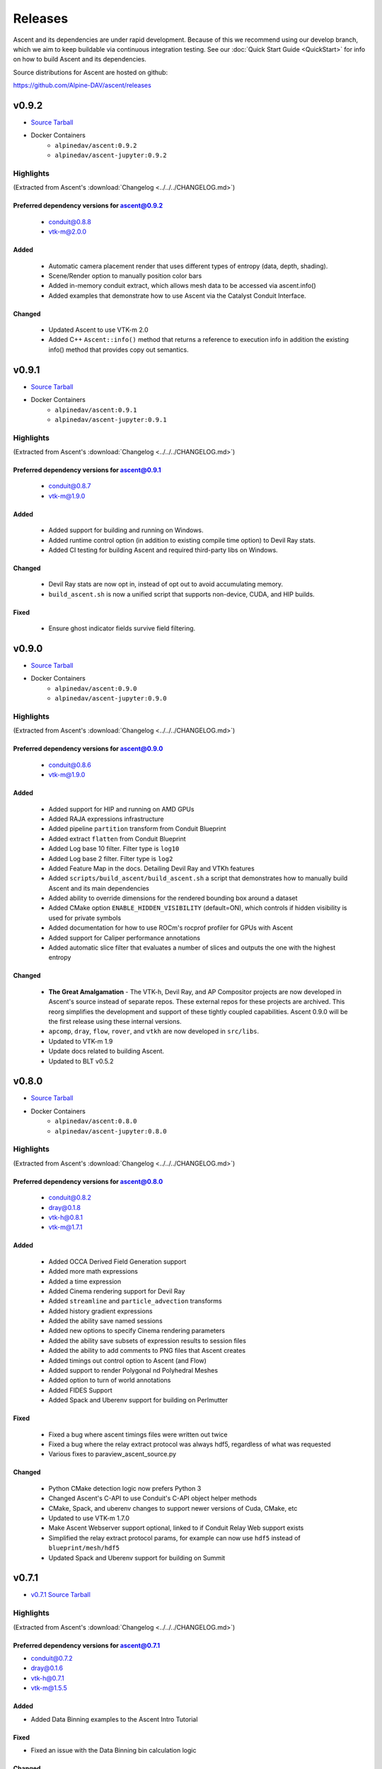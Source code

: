 .. ###############################################################################
.. # Copyright (c) Lawrence Livermore National Security, LLC and other Ascent
.. # Project developers. See top-level LICENSE AND COPYRIGHT files for dates and
.. # other details. No copyright assignment is required to contribute to Ascent.
.. ###############################################################################


Releases
========

Ascent and its dependencies are under rapid development.
Because of this we recommend using our develop branch, which we aim 
to keep buildable via continuous integration testing. See our 
:doc:`Quick Start Guide <QuickStart>` for info on how to build Ascent and 
its dependencies.


Source distributions for Ascent are hosted on github:

https://github.com/Alpine-DAV/ascent/releases


v0.9.2
---------------------------------

* `Source Tarball <https://github.com/Alpine-DAV/ascent/releases/download/v0.9.2/ascent-v0.9.2-src-with-blt.tar.gz>`__

* Docker Containers
   * ``alpinedav/ascent:0.9.2``
   * ``alpinedav/ascent-jupyter:0.9.2``

Highlights
++++++++++++++++++++++++++++++++++++

(Extracted from Ascent's :download:`Changelog <../../../CHANGELOG.md>`)


Preferred dependency versions for ascent@0.9.2
~~~~~~~~~~~~~~~~~~~~~~~~~~~~~~~~~~~~~~~~~~~~~~

 * conduit@0.8.8
 * vtk-m@2.0.0

Added
~~~~~

 * Automatic camera placement render that uses different types of entropy (data, depth, shading).
 * Scene/Render option to manually position color bars
 * Added in-memory conduit extract, which allows mesh data to be accessed via ascent.info()
 * Added examples that demonstrate how to use Ascent via the Catalyst Conduit Interface.

Changed
~~~~~~~

 * Updated Ascent to use VTK-m 2.0
 * Added C++ ``Ascent::info()`` method that returns a reference to execution info in addition the existing info() method that provides copy out semantics.


v0.9.1
---------------------------------

* `Source Tarball <https://github.com/Alpine-DAV/ascent/releases/download/v0.9.1/ascent-v0.9.1-src-with-blt.tar.gz>`__

* Docker Containers
   * ``alpinedav/ascent:0.9.1``
   * ``alpinedav/ascent-jupyter:0.9.1``

Highlights
++++++++++++++++++++++++++++++++++++

(Extracted from Ascent's :download:`Changelog <../../../CHANGELOG.md>`)


Preferred dependency versions for ascent@0.9.1
~~~~~~~~~~~~~~~~~~~~~~~~~~~~~~~~~~~~~~~~~~~~~~

 * conduit@0.8.7
 * vtk-m@1.9.0

Added
~~~~~

 * Added support for building and running on Windows.
 * Added runtime control option (in addition to existing compile time option) to Devil Ray stats.
 * Added CI testing for building Ascent and required third-party libs on Windows.

Changed
~~~~~~~

 * Devil Ray stats are now opt in, instead of opt out to avoid accumulating memory.
 * ``build_ascent.sh`` is now a unified script that supports non-device, CUDA, and HIP builds.

Fixed
~~~~~

 * Ensure ghost indicator fields survive field filtering.


v0.9.0
---------------------------------

* `Source Tarball <https://github.com/Alpine-DAV/ascent/releases/download/v0.9.0/ascent-v0.9.0-src-with-blt.tar.gz>`__

* Docker Containers
   * ``alpinedav/ascent:0.9.0``
   * ``alpinedav/ascent-jupyter:0.9.0``

Highlights
++++++++++++++++++++++++++++++++++++

(Extracted from Ascent's :download:`Changelog <../../../CHANGELOG.md>`)


Preferred dependency versions for ascent@0.9.0
~~~~~~~~~~~~~~~~~~~~~~~~~~~~~~~~~~~~~~~~~~~~~~

 * conduit@0.8.6
 * vtk-m@1.9.0

Added
~~~~~

 * Added support for HIP and running on AMD GPUs
 * Added RAJA expressions infrastructure
 * Added pipeline ``partition`` transform from Conduit Blueprint
 * Added extract ``flatten`` from Conduit Blueprint
 * Added Log base 10 filter. Filter type is ``log10``
 * Added Log base 2 filter. Filter type is ``log2``
 * Added Feature Map in the docs. Detailing Devil Ray and VTKh features
 * Added ``scripts/build_ascent/build_ascent.sh`` a script that demonstrates how to manually build Ascent and its main dependencies
 * Added ability to override dimensions for the rendered bounding box around a dataset
 * Added CMake option ``ENABLE_HIDDEN_VISIBILITY`` (default=ON), which controls if hidden visibility is used for private symbols
 * Added documentation for how to use ROCm's rocprof profiler for GPUs with Ascent
 * Added support for Caliper performance annotations
 * Added automatic slice filter that evaluates a number of slices and outputs the one with the highest entropy

Changed
~~~~~~~

 * **The Great Amalgamation** - The VTK-h, Devil Ray, and AP Compositor projects are now developed in Ascent's source instead of separate repos. These external repos for these projects are archived. This reorg simplifies the development and support of these tightly coupled capabilities. Ascent 0.9.0 will be the first release using these internal versions.
 * ``apcomp``, ``dray``, ``flow``, ``rover``, and ``vtkh`` are now developed in ``src/libs``.
 * Updated to VTK-m 1.9
 * Update docs related to building Ascent.
 * Updated to BLT v0.5.2


v0.8.0
---------------------------------

* `Source Tarball <https://github.com/Alpine-DAV/ascent/releases/download/v0.8.0/ascent-v0.8.0-src-with-blt.tar.gz>`__

* Docker Containers
   * ``alpinedav/ascent:0.8.0``
   * ``alpinedav/ascent-jupyter:0.8.0``

Highlights
++++++++++++++++++++++++++++++++++++

(Extracted from Ascent's :download:`Changelog <../../../CHANGELOG.md>`)


Preferred dependency versions for ascent@0.8.0
~~~~~~~~~~~~~~~~~~~~~~~~~~~~~~~~~~~~~~~~~~~~~~

 * conduit@0.8.2
 * dray@0.1.8
 * vtk-h@0.8.1
 * vtk-m@1.7.1

Added
~~~~~

 * Added OCCA Derived Field Generation support
 * Added more math expressions
 * Added a time expression
 * Added Cinema rendering support for Devil Ray
 * Added ``streamline`` and ``particle_advection`` transforms
 * Added history gradient expressions
 * Added the ability save named sessions
 * Added new options to specify Cinema rendering parameters
 * Added the ability save subsets of expression results to session files
 * Added the ability to add comments to PNG files that Ascent creates
 * Added timings out control option to Ascent (and Flow)
 * Added support to render Polygonal nd Polyhedral Meshes
 * Added option to turn of world annotations
 * Added FIDES Support
 * Added Spack and Uberenv support for building on Perlmutter

Fixed
~~~~~

 * Fixed a bug where ascent timings files were written out twice
 * Fixed a bug where the relay extract protocol was always hdf5, regardless of what was requested
 * Various fixes to paraview_ascent_source.py

Changed
~~~~~~~

 * Python CMake detection logic now prefers Python 3
 * Changed Ascent's C-API to use Conduit's C-API object helper methods
 * CMake, Spack, and uberenv changes to support newer versions of Cuda, CMake, etc
 * Updated to use VTK-m 1.7.0
 * Make Ascent Webserver support optional, linked to if Conduit Relay Web support exists
 * Simplified the relay extract protocol params, for example can now use ``hdf5`` instead of ``blueprint/mesh/hdf5``
 * Updated Spack and Uberenv support for building on Summit


v0.7.1
-------

* `v0.7.1 Source Tarball <https://github.com/Alpine-DAV/ascent/releases/download/v0.7.1/ascent-v0.7.1-src-with-blt.tar.gz>`_

Highlights
+++++++++++++

(Extracted from Ascent's :download:`Changelog <../../../CHANGELOG.md>`)

Preferred dependency versions for ascent@0.7.1
~~~~~~~~~~~~~~~~~~~~~~~~~~~~~~~~~~~~~~~~~~~~~~~~~~~~~~
* conduit@0.7.2
* dray@0.1.6
* vtk-h@0.7.1
* vtk-m@1.5.5


Added
~~~~~~~~~
* Added Data Binning examples to the Ascent Intro Tutorial

Fixed
~~~~~~~~~
* Fixed an issue with the Data Binning bin calculation logic

Changed
~~~~~~~~~
* Updated Ascent to use new conduit, dray, and vtk-h versions



v0.7.0
-------

* `v0.7.0 Source Tarball <https://github.com/Alpine-DAV/ascent/releases/download/v0.7.0/ascent-v0.7.0-src-with-blt.tar.gz>`_

Highlights
+++++++++++++

(Extracted from Ascent's :download:`Changelog <../../../CHANGELOG.md>`)

Added
~~~~~~~~~

* Added partial failure tolerance (i.e., if there are multiple plots the failure of one doesn't prevent the others from rendering)
* Added the ability to use expressions as parameters to filters, e.g., ``iso contour value = "(max(field('density')) - min(field('density)) / 2")``
* Added orthogonal projections for scalar images (projecting onto a 2d plane)
* Added a `triangulate` transform
* Added option to build Ascent with only Devil Ray support

Fixed
~~~~~~~~~

* Fixed a MPI hang if actions files (yaml or json) fail to parse
* Fixed several minor issues with saving and reading Mesh Blueprint file sets
* Fixed a field association bug with Data Binning
* Fixed a 2D AMR mesh rendering issue

Changed
~~~~~~~~~

* To better support installs that are relocated on the file system, Cinema database file resources are now compiled into the Ascent library.
* Updated to use Babelflow (1.0.1) and Parallel Merge Tree (1.0.2).



v0.6.0
-------

* `v0.6.0 Source Tarball <https://github.com/Alpine-DAV/ascent/releases/download/v0.6.0/ascent-v0.6.0-src-with-blt.tar.gz>`_

Highlights
+++++++++++++

(Extracted from Ascent's :download:`Changelog <../../../CHANGELOG.md>`)

Added
~~~~~~~~~

* Added support for Devil Ray (high-order) ray tracer
* Added vector operations
  * composite vector (create vector from three scalars)
  * vector component (extract scalar component)
* Allow no refinement for high-order meshes
* Added support for multiple topologies (e.g., volume and particles in the same mesh)
* Added support for AMR Nesting relationships (Blueprint Nestsets)
* Added optional ``num_files`` parameter to the Relay Extract. See the [Relay Extract Docs](https://ascent.readthedocs.io/en/latest/Actions/Extracts.html#relay) for more details.
* Added an AscentViewer Widget for Jupyter
* Added new CUDA device link logic to help bottle CUDA dependencies for downstream use
* Added support for `exa` prefix style filters


Changed
~~~~~~~~~
* Modified Cinema output so it can be viewed without a webserver
* Removed default behavior of publishing individual vector components when vectors were three separate arrays. This can be achieved by using the vector component filter
* Changed Docker Images to leverage Jupyter lab
* Tutorial updates
* Rendering improvements


v0.5.1
-------

* `v0.5.1 Source Tarball <https://github.com/Alpine-DAV/ascent/releases/download/v0.5.1/ascent-v0.5.1-src-with-blt.tar.gz>`_

Highlights
+++++++++++++

(Extracted from Ascent's :download:`Changelog <../../../CHANGELOG.md>`)

Added
~~~~~~~~~

* Added support to render multiple topologies in the same scene.
* Added a Data Object construct to the main Ascent runtime to easily manage transformations between in-memory mesh representations. 

Fixed
~~~~~~~~~
* Issue where cycle was not properly propagated when converting mfem data.
* Cinema issue where zoom was applied additively each cycle to oblivion.
* Cinema issue where cameras were not following the center of the data set.

v0.5.0
-------

* `v0.5.0 Source Tarball <https://github.com/Alpine-DAV/ascent/releases/download/v0.5.0/ascent-v0.5.0-src-with-blt.tar.gz>`_

Highlights
+++++++++++++

(Extracted from Ascent's :download:`Changelog <../../../CHANGELOG.md>`)

Added
~~~~~~~~~

* Added new :ref:`Tutorial Content <tutorial_intro>` including C++, Python, and Python-based Jupyter Notebook examples.
* Added docs for :ref:`queries` and :ref:`triggers`
* Added a Jupyter Extract that provides interactive Python Notebook access to published mesh data. See the related :ref:`Cloverleaf Demo <cloverleaf_demo_jupyter_extract>`.
* Deprecated the `execute` and `reset` actions. `ascent.execute(actions)` now implicitly resets and execute the Ascent actions. To maintain a degree of backwards compatibility, using `execute` and `reset` are still passable to `ascent.execute(actions)`. Internally, the internal data flow network will only be rebuilt when the current actions differ from the previously executed actions. Note: this only occurs when the Ascent runtime object is persistent between calls to `ascent.execute(actions)`.
* Added support for YAML `ascent_actions` and `ascent_options` files. YAML files are much easier for humans to compose
* Add a relative offset option to the Slice filter.

Changed
~~~~~~~~~

* Several improvements to Ascent's Expression infrastructure.
* Updated our uberenv-based to use a 2019/11 version of spack develop.
* Improved Python error handling and propagation.
* Updated Docker example to build with Jupyter Notebook support.
* Updated to VTK-m 1.5.0 and associated VTK-h.
* Imposed necessary static build constraints for cuda support.

Fixed
~~~~~~~~~

* Several minor bug fixes 


v0.4.0
-------

The fourth release of Ascent.

* `v0.4.0 Source Tarball <https://github.com/Alpine-DAV/ascent/releases>`_
  
v0.3.0
-------

The third release of Ascent.

* `v0.3.0 Source Tarball <https://github.com/Alpine-DAV/ascent/releases>`_

v0.2.0
-------

The second release of Ascent.

* `v0.2.0 Source Tarball <https://github.com/Alpine-DAV/ascent/releases>`_

v0.1.0
-------

The initial release of Ascent.

* `v0.1.0 Source Tarball <https://github.com/Alpine-DAV/ascent/releases>`_




